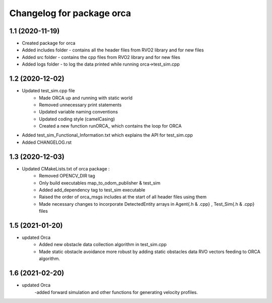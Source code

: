 ^^^^^^^^^^^^^^^^^^^^^^^^^^^^^^^^^^^
Changelog for package orca
^^^^^^^^^^^^^^^^^^^^^^^^^^^^^^^^^^^

1.1 (2020-11-19)
-------------------
* Created package for orca
* Added includes folder - contains all the header files from RVO2 library and for new files
* Added src folder - contains the cpp files from RVO2 library and for new files
* Added logs folder - to log the data printed while running orca->test_sim.cpp



1.2 (2020-12-02)
-------------------
* Updated test_sim.cpp file 
	- Made ORCA up and running with static world
	- Removed unnecessary print statements
	- Updated variable naming conventions
	- Updated coding style (camelCasing)
	- Created a new function runORCA_ which contains the loop for ORCA
* Added test_sim_Functional_Information.txt which explains the API for test_sim.cpp
* Added CHANGELOG.rst


1.3 (2020-12-03)
-------------------
* Updated CMakeLists.txt of orca package : 
	- Removed OPENCV_DIR tag
	- Only build executables map_to_odom_publisher & test_sim
	- Added add_dependency tag to test_sim executable
	- Raised the order of orca_msgs includes at the start of all header files using them
	- Made necessary changes to incorporate DetectedEntity arrays in Agent{.h & .cpp} , Test_Sim{.h & .cpp} files
	
1.5 (2021-01-20)
------------------
* updated Orca
	- Added new obstacle data collection algorithm in test_sim.cpp
	- Made static obstacle avoidance more robust by adding static obstacles data RVO vectors feeding to ORCA algorithm.

1.6 (2021-02-20)
-----------------
* updated Orca
	-added forward simulation and other functions for generating velocity profiles. 
